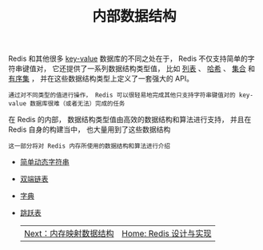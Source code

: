 #+TITLE: 内部数据结构
#+HTML_HEAD: <link rel="stylesheet" type="text/css" href="../css/main.css" />
#+HTML_LINK_HOME: ../code.html
#+OPTIONS: num:nil timestamp:nil ^:nil

Redis 和其他很多 _key-value_ 数据库的不同之处在于， Redis 不仅支持简单的字符串键值对， 它还提供了一系列数据结构类型值， 比如 _列表_ 、 _哈希_ 、 _集合_ 和 _有序集_ ， 并在这些数据结构类型上定义了一套强大的 API。

#+BEGIN_EXAMPLE
通过对不同类型的值进行操作， Redis 可以很轻易地完成其他只支持字符串键值对的 key-value 数据库很难（或者无法）完成的任务
#+END_EXAMPLE

在 Redis 的内部， 数据结构类型值由高效的数据结构和算法进行支持， 并且在 Redis 自身的构建当中， 也大量用到了这些数据结构

#+BEGIN_EXAMPLE
这一部分将对 Redis 内存所使用的数据结构和算法进行介绍
#+END_EXAMPLE

+ [[file:sds.org][简单动态字符串]]
+ [[file:adlist.org][双端链表]]
+ [[file:dict.org][字典]]
+ [[file:skiplist.org][跳跃表]]

  #+ATTR_HTML: :border 1 :rules all :frame boader
  | [[file:../mmap/mmap.org][Next：内存映射数据结构]] | [[file:../code.org][Home: Redis 设计与实现]]              |

